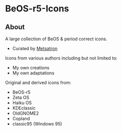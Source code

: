 * BeOS-r5-Icons
** About
A large collection of BeOS & period correct icons.
- Curated by [[https://gitlab.com/metsatron][Metsatron]]
[[./screenshot.png]]

Icons from various authors including but not limited to:
 + My own creations
 + My own adaptations
Original and derived icons from:
 + BeOS-r5
 + Zeta OS
 + Haiku OS
 + KDEclassic
 + OldGNOME2
 + Copland
 + classic95 (Windows 95)
